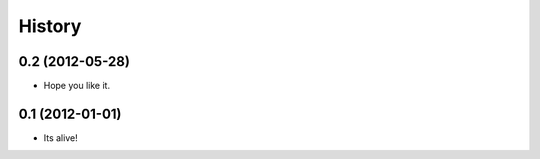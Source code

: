 .. :changelog:

History
-------

0.2 (2012-05-28)
++++++++++++++++++

* Hope you like it.

0.1 (2012-01-01)
++++++++++++++++++

* Its alive!
